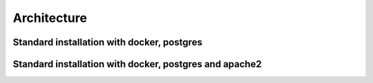 .. highlight:: rst

Architecture
========


Standard installation with docker, postgres
-------------------------------------------
.. image:: /images/koalixcrm_architecture.png

Standard installation with docker, postgres and apache2
-------------------------------------------------------
.. image:: /images/koalixcrm_architecture_dedicated_webserver.png


